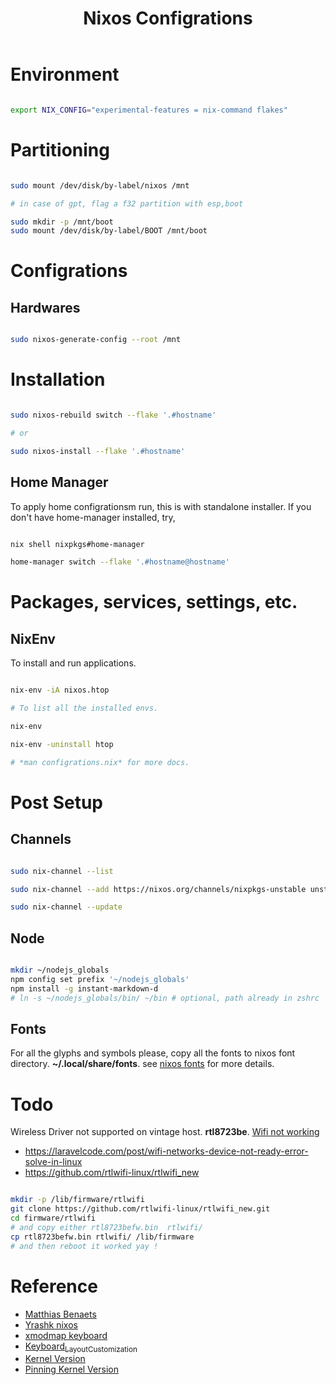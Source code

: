 #+title: Nixos Configrations
#+email: aniketkhareldev@gmail.com
#+description: Simple working configuration for my nixos.

* Environment

#+begin_src sh

export NIX_CONFIG="experimental-features = nix-command flakes"

#+end_src

* Partitioning

#+begin_src sh

sudo mount /dev/disk/by-label/nixos /mnt

# in case of gpt, flag a f32 partition with esp,boot

sudo mkdir -p /mnt/boot
sudo mount /dev/disk/by-label/BOOT /mnt/boot

#+end_src

* Configrations

** Hardwares

#+begin_src sh

sudo nixos-generate-config --root /mnt

#+end_src

* Installation

#+begin_src sh

sudo nixos-rebuild switch --flake '.#hostname'

# or

sudo nixos-install --flake '.#hostname'

#+end_src

#+end_src

** Home Manager

To apply home configrationsm run, this is with standalone installer.
If you don't have home-manager installed, try,

#+begin_src sh

nix shell nixpkgs#home-manager

home-manager switch --flake '.#hostname@hostname'

#+end_src

* Packages, services, settings, etc.

** NixEnv

To install and run applications.

#+begin_src sh

nix-env -iA nixos.htop

# To list all the installed envs.

nix-env

nix-env -uninstall htop

# *man configrations.nix* for more docs.

#+end_src

* Post Setup

** Channels

#+begin_src sh

sudo nix-channel --list

sudo nix-channel --add https://nixos.org/channels/nixpkgs-unstable unstable

sudo nix-channel --update

#+end_src

** Node

#+begin_src sh

mkdir ~/nodejs_globals
npm config set prefix '~/nodejs_globals'
npm install -g instant-markdown-d
# ln -s ~/nodejs_globals/bin/ ~/bin # optional, path already in zshrc

#+end_src

** Fonts

For all the glyphs and symbols please, copy all the fonts to nixos font directory. *~/.local/share/fonts*. see [[https://nixos.wiki/wiki/Fonts][nixos fonts]] for more details.

* Todo

Wireless Driver not supported on vintage host. *rtl8723be*.
[[https://github.com/NixOS/nixpkgs/issues/130280][Wifi not working]]

- https://laravelcode.com/post/wifi-networks-device-not-ready-error-solve-in-linux
- https://github.com/rtlwifi-linux/rtlwifi_new

#+begin_src sh

mkdir -p /lib/firmware/rtlwifi
git clone https://github.com/rtlwifi-linux/rtlwifi_new.git
cd firmware/rtlwifi
# and copy either rtl8723befw.bin  rtlwifi/
cp rtl8723befw.bin rtlwifi/ /lib/firmware
# and then reboot it worked yay !

#+end_src


* Reference

- [[https://www.youtube.com/watch?v=AGVXJ-TIv3Y&t=1164s][Matthias Benaets]]
- [[https://github.com/yrashk/nix-home/blob/master/home.nix][Yrashk nixos]]
- [[https://discourse.nixos.org/t/xmodmap-keyboard-layout-customization-question/11522][xmodmap keyboard]]
- [[https://nixos.wiki/wiki/Keyboard_Layout_Customization#Using_xmodmap][Keyboard_Layout_Customization]]
- [[https://nixos.wiki/wiki/Linux_kernel][Kernel Version]]
- [[https://nixpkgs-manual-sphinx-markedown-example.netlify.app/configuration/linux-kernel.xml.html][Pinning Kernel Version]]
